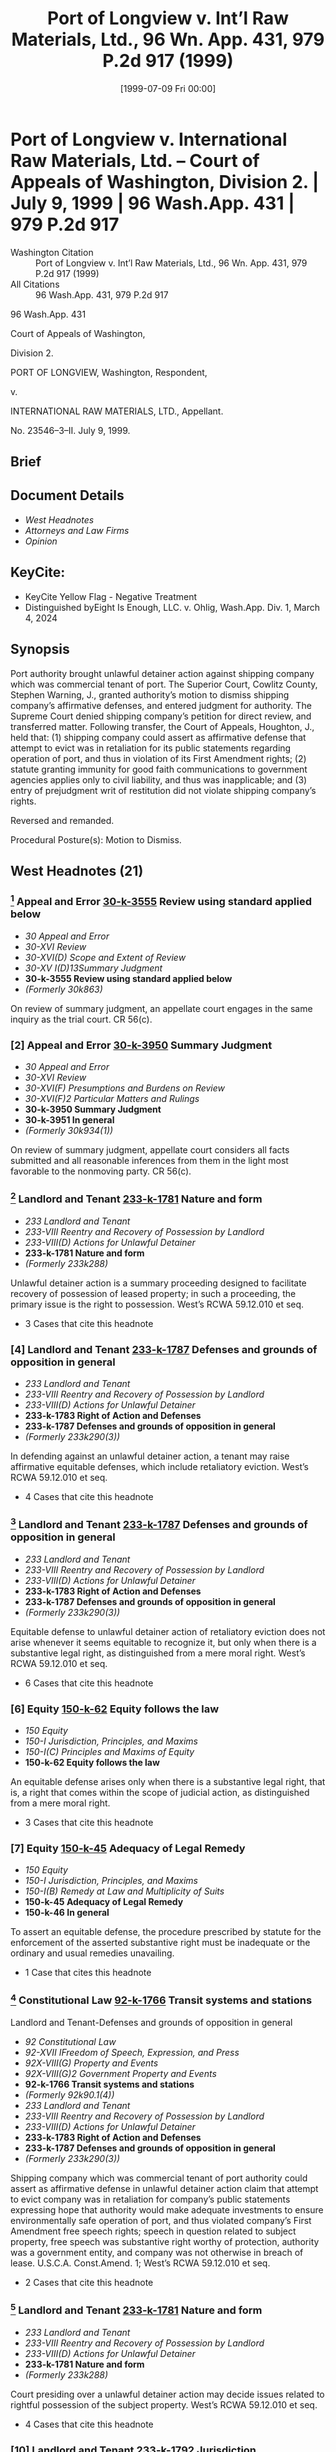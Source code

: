 #+title:      Port of Longview v. Int’l Raw Materials, Ltd., 96 Wn. App. 431, 979 P.2d 917 (1999)
#+date:       [1999-07-09 Fri 00:00]
#+filetags:   :case:commercial:defense:equitable:law:ud:
#+identifier: 19990709T000000
#+signature:  coa=div2

* Port of Longview v. International Raw Materials, Ltd. -- Court of Appeals of Washington, Division 2. | July 9, 1999 | 96 Wash.App. 431 | 979 P.2d 917

- Washington Citation :: Port of Longview v. Int’l Raw Materials, Ltd., 96 Wn. App. 431, 979 P.2d 917 (1999)
- All Citations :: 96 Wash.App. 431, 979 P.2d 917


                           96 Wash.App. 431

                   Court of Appeals of Washington,

                             Division 2.

              PORT OF LONGVIEW, Washington, Respondent,

                                  v.

            INTERNATIONAL RAW MATERIALS, LTD., Appellant.

                           No. 23546–3–II.
                            July 9, 1999.
** Brief

** Document Details

- [[*West Headnotes (21)][West Headnotes]]
- [[*Attorneys and Law Firms][Attorneys and Law Firms]]
- [[*Opinion][Opinion]]

** KeyCite:

- KeyCite Yellow Flag - Negative Treatment
- Distinguished byEight Is Enough, LLC. v. Ohlig, Wash.App. Div. 1, March 4, 2024

** Synopsis

Port authority brought unlawful detainer action against shipping company which was commercial tenant of port. The Superior Court, Cowlitz County, Stephen Warning, J., granted authority’s motion to dismiss shipping company’s affirmative defenses, and entered judgment for authority. The Supreme Court denied shipping company’s petition for direct review, and transferred matter. Following transfer, the Court of Appeals, Houghton, J., held that: (1) shipping company could assert as affirmative defense that attempt to evict was in retaliation for its public statements regarding operation of port, and thus in violation of its First Amendment rights; (2) statute granting immunity for good faith communications to government agencies applies only to civil liability, and thus was inapplicable; and (3) entry of prejudgment writ of restitution did not violate shipping company’s rights.

Reversed and remanded.

Procedural Posture(s): Motion to Dismiss.

** West Headnotes (21)

*** [1] Appeal and Error  [[1: 30-k-3555][30-k-3555]]  Review using standard applied below

- /30 Appeal and Error/
- /30-XVI Review/
- /30-XVI(D) Scope and Extent of Review/
- /30-XV I(D)13Summary Judgment/
- *30-k-3555 Review using standard applied below*
- /(Formerly 30k863)/

On review of summary judgment, an appellate court engages in the same inquiry as the trial court. CR 56(c).

*** [2] Appeal and Error  [[2: 30-k-3950][30-k-3950]]  Summary Judgment

- /30 Appeal and Error/
- /30-XVI Review/
- /30-XVI(F) Presumptions and Burdens on Review/
- /30-XVI(F)2 Particular Matters and Rulings/
- *30-k-3950 Summary Judgment*
- *30-k-3951 In general*
- /(Formerly 30k934(1))/

On review of summary judgment, appellate court considers all facts submitted and all reasonable inferences from them in the light most favorable to the nonmoving party. CR 56(c).

*** [3] Landlord and Tenant  [[3: 233-k-1781][233-k-1781]]  Nature and form

- /233 Landlord and Tenant/
- /233-VIII Reentry and Recovery of Possession by Landlord/
- /233-VIII(D) Actions for Unlawful Detainer/
- *233-k-1781 Nature and form*
- /(Formerly 233k288)/

Unlawful detainer action is a summary proceeding designed to facilitate recovery of possession of leased property; in such a proceeding, the primary issue is the right to possession. West’s RCWA 59.12.010 et seq.

- 3 Cases that cite this headnote

*** [4] Landlord and Tenant  [[4: 233-k-1787][233-k-1787]]  Defenses and grounds of opposition in general

- /233 Landlord and Tenant/
- /233-VIII Reentry and Recovery of Possession by Landlord/
- /233-VIII(D) Actions for Unlawful Detainer/
- *233-k-1783 Right of Action and Defenses*
- *233-k-1787 Defenses and grounds of opposition in general*
- /(Formerly 233k290(3))/

In defending against an unlawful detainer action, a tenant may raise affirmative equitable defenses, which include retaliatory eviction. West’s RCWA 59.12.010 et seq.

- 4 Cases that cite this headnote

*** [5] Landlord and Tenant  [[5: 233-k-1787][233-k-1787]]  Defenses and grounds of opposition in general

- /233 Landlord and Tenant/
- /233-VIII Reentry and Recovery of Possession by Landlord/
- /233-VIII(D) Actions for Unlawful Detainer/
- *233-k-1783 Right of Action and Defenses*
- *233-k-1787 Defenses and grounds of opposition in general*
- /(Formerly 233k290(3))/

Equitable defense to unlawful detainer action of retaliatory eviction does not arise whenever it seems equitable to recognize it, but only when there is a substantive legal right, as distinguished from a mere moral right. West’s RCWA 59.12.010 et seq.

- 6 Cases that cite this headnote

*** [6] Equity  [[6: 150-k-62][150-k-62]]  Equity follows the law

- /150 Equity/
- /150-I Jurisdiction, Principles, and Maxims/
- /150-I(C) Principles and Maxims of Equity/
- *150-k-62 Equity follows the law*

An equitable defense arises only when there is a substantive legal right, that is, a right that comes within the scope of judicial action, as distinguished from a mere moral right.

- 3 Cases that cite this headnote

*** [7] Equity  [[7: 150-k-45][150-k-45]]  Adequacy of Legal Remedy

- /150 Equity/
- /150-I Jurisdiction, Principles, and Maxims/
- /150-I(B) Remedy at Law and Multiplicity of Suits/
- *150-k-45 Adequacy of Legal Remedy*
- *150-k-46 In general*

To assert an equitable defense, the procedure prescribed by statute for the enforcement of the asserted substantive right must be inadequate or the ordinary and usual remedies unavailing.

- 1 Case that cites this headnote

*** [8] Constitutional Law  [[8: 92-k-1766][92-k-1766]]  Transit systems and stations
Landlord and Tenant-Defenses and grounds of opposition in general

- /92 Constitutional Law/
- /92-XVII IFreedom of Speech, Expression, and Press/
- /92X-VIII(G) Property and Events/
- /92X-VIII(G)2 Government Property and Events/
- *92-k-1766 Transit systems and stations*
- /(Formerly 92k90.1(4))/
- /233 Landlord and Tenant/
- /233-VIII Reentry and Recovery of Possession by Landlord/
- /233-VIII(D) Actions for Unlawful Detainer/
- *233-k-1783 Right of Action and Defenses*
- *233-k-1787 Defenses and grounds of opposition in general*
- /(Formerly 233k290(3))/

Shipping company which was commercial tenant of port authority could assert as affirmative defense in unlawful detainer action claim that attempt to evict company was in retaliation for company’s public statements expressing hope that authority would make adequate investments to ensure environmentally safe operation of port, and thus violated company’s First Amendment free speech rights; speech in question related to subject property, free speech was substantive right worthy of protection, authority was a government entity, and company was not otherwise in breach of lease. U.S.C.A. Const.Amend. 1; West’s RCWA 59.12.010 et seq.

- 2 Cases that cite this headnote

*** [9] Landlord and Tenant  [[9: 233-k-1781][233-k-1781]]  Nature and form

- /233 Landlord and Tenant/
- /233-VIII Reentry and Recovery of Possession by Landlord/
- /233-VIII(D) Actions for Unlawful Detainer/
- *233-k-1781 Nature and form*
- /(Formerly 233k288)/

Court presiding over a unlawful detainer action may decide issues related to rightful possession of the subject property. West’s RCWA 59.12.010 et seq.

- 4 Cases that cite this headnote

*** [10] Landlord and Tenant  [[10: 233-k-1792][233-k-1792]]  Jurisdiction

- /233 Landlord and Tenant/
- /233-VIII Reentry and Recovery of Possession by Landlord/
- /233-VIII(D) Actions for Unlawful Detainer/
- *233-k-1790 Actions*
- *233-k-1792 Jurisdiction*
- /(Formerly 233k288)/

Although court presiding over an unlawful detainer action does not sit as a court of general jurisdiction to decide issues unrelated to possession of the subject property, it may resolve any issues necessarily related to the parties’ dispute over such possession. West’s RCWA 59.12.010 et seq.

- 4 Cases that cite this headnote

*** [11] Constitutional Law Freedom of Speech, Expression, and Press
Constitutional Law-Criticism of government or officials

- /92 Constitutional Law/
- /92-XVII IFreedom of Speech, Expression, and Press/
- /92X-VIII(A) In General/
- /92X-VIII(A)1 In General/
- *92-k-1490 In general*
- /(Formerly 92k90(1))/
- /92 Constitutional Law/
- /92-XVII IFreedom of Speech, Expression, and Press/
- /92X-VIII(A) In General/
- /92X-VIII(A)3 Particular Issues and Applications in General/
- *92-k-1550 Criticism of government or officials*
- /(Formerly 92k90(1))/

First Amendment prevents the government from prohibiting constitutionally protected speech, and prohibits it from silencing speech it disapproves, especially criticism of the government itself. U.S.C.A. Const.Amend. 1.

*** [12] Constitutional Law  [[12: 92-k-1495][92-k-1495]]  Entities protected

- /92 Constitutional Law/
- /92-XVII IFreedom of Speech, Expression, and Press/
- /92X-VIII(A) In General/
- /92X-VIII(A)1 In General/
- *92-k-1495 Entities protected*
- /(Formerly 92k90(1))/

Corporation is entitled to the same free speech protections under First Amendment as any individual. U.S.C.A. Const.Amend. 1.

*** [13] Constitutional Law  [[13: 92-k-1494][92-k-1494]]  Applicability to governmental or private action;  state action

- /92 Constitutional Law/
- /92-XVII IFreedom of Speech, Expression, and Press/
- /92X-VIII(A) In General/
- /92X-VIII(A)1 In General/
- *92-k-1494 Applicability to governmental or private action;  state action*
- /(Formerly 92k90(1))/

Port authority which was a municipal corporation established pursuant to statute was a public entity and government actor, for purposes of First Amendment’s free speech guarantee. U.S.C.A. Const.Amend. 1.

*** [14] Constitutional Law Freedom of Speech, Expression, and Press

- /92 Constitutional Law/
- /92-XVII IFreedom of Speech, Expression, and Press/
- /92X-VIII(A) In General/
- /92X-VIII(A)1 In General/
- *92-k-1490 In general*
- /(Formerly 92k90(1))/

It is important that the First Amendment’s free speech guarantee assure individuals the freedom to speak out on matters relating to the functioning of government. U.S.C.A. Const.Amend. 1.

*** [15] Constitutional Law Government Property and Events
Landlord and Tenant-Defenses and grounds of opposition in general

- /92 Constitutional Law/
- /92-XVII IFreedom of Speech, Expression, and Press/
- /92X-VIII(G) Property and Events/
- /92X-VIII(G)2 Government Property and Events/
- *92-k-1730 In general*
- /(Formerly 92k90.1(4))/
- /233 Landlord and Tenant/
- /233-VIII Reentry and Recovery of Possession by Landlord/
- /233-VIII(D) Actions for Unlawful Detainer/
- *233-k-1783 Right of Action and Defenses*
- *233-k-1787 Defenses and grounds of opposition in general*
- /(Formerly 233k290(3))/

Commercial tenant of a government landlord may, in some circumstances, assert its First Amendment right to free speech as an equitable affirmative defense in an unlawful detainer action. U.S.C.A. Const.Amend. 1; West’s RCWA 59.12.010 et seq.

- 2 Cases that cite this headnote

*** [16] Water Law  [[16: 405-k-2565][405-k-2565]]  Employees and employment issues

- /405 Water Law/
- /405-XV Navigable Waters/
- /405-XV(B) Rights of Public/
- /405-XV(B)3 Harbors, Ports, and Terminals/
- *405-k-2559 Port Authorities, Districts, Commissions, and Boards*
- *405-k-2565 Employees and employment issues*
- /(Formerly 233k291(11))/

To establish a prima facie case of retaliatory discharge in governmental landlord’s unlawful detainer action, based upon the exercise of protected First Amendment rights, commercial tenant must demonstrate that (1) the disputed speech addressed a matter of public concern, and (2) the speech was a substantial or motivating factor in the landlord’s adverse decision to seek eviction; if tenant satisfies this burden, the burden shifts to landlord to prove it would have sought eviction regardless of the protected conduct, i.e., that it had another legal basis for pursuing the unlawful detainer action. U.S.C.A. Const.Amend. 1; West’s RCWA 59.12.010 et seq.

- 2 Cases that cite this headnote

*** [17] Libel and Slander  [[17: 237-k-40][237-k-40]]  Qualified Privilege

- /237 Libel and Slander/
- /237-II Privileged Communications, and Malice Therein/
- *237-k-40 Qualified Privilege*
- *237-k-41 In general*

Statute establishing immunity for persons who make good faith communications to government agencies affords immunity only from civil liability, or in other words, from the threat of a civil action for damages. West’s RCWA 4.24.510.

*** [18] Water Law  [[18: 405-k-2564][405-k-2564]]  Tort claims;  immunity

- /405 Water Law/
- /405-XV Navigable Waters/
- /405-XV(B) Rights of Public/
- /405-XV(B)3 Harbors, Ports, and Terminals/
- *405-k-2559 Port Authorities, Districts, Commissions, and Boards*
- *405-k-2564 Tort claims;  immunity*
- /(Formerly 233k291(4.5))/

Statute granting immunity to persons who make good faith communications to government agencies was inapplicable to unlawful detainer action brought by port authority against shipping company which was its commercial tenant, in which company alleged that eviction was in retaliation for public statements it had made regarding operation of port; statute affords immunity only from civil liability, and authority did not seek damages, but only adjudication of its rights to possession and termination of tenancy. West’s RCWA 4.24.510, 59.12.010 et seq.

- 2 Cases that cite this headnote

*** [19] Water Law  [[19: 405-k-2572][405-k-2572]]  Leases and licenses to use harbor premises or facilities

- /405 Water Law/
- /405-XV Navigable Waters/
- /405-XV(B) Rights of Public/
- /405-XV(B)3 Harbors, Ports, and Terminals/
- *405-k-2572 Leases and licenses to use harbor premises or facilities*
- /(Formerly 233k291(17))/

Writ of restitution served in connection with unlawful detainer action does not have any immediate effect on the tenant’s property interests. West’s RCWA 59.12.100.

- 2 Cases that cite this headnote

*** [20] Water Law  [[20: 405-k-2572][405-k-2572]]  Leases and licenses to use harbor premises or facilities

- /405 Water Law/
- /405-XV Navigable Waters/
- /405-XV(B) Rights of Public/
- /405-XV(B)3 Harbors, Ports, and Terminals/
- *405-k-2572 Leases and licenses to use harbor premises or facilities*
- /(Formerly 233k291(17))/

Although writ of restitution in connection with unlawful detainer action may be issued ex parte, tenant is provided with notice of the action and given an opportunity to respond before the writ will be executed. West’s RCWA 59.12.100.

*** [21] Water Law  [[21: 405-k-2572][405-k-2572]]  Leases and licenses to use harbor premises or facilities

- /405 Water Law/
- /405-XV Navigable Waters/
- /405-XV(B) Rights of Public/
- /405-XV(B)3 Harbors, Ports, and Terminals/
- *405-k-2572 Leases and licenses to use harbor premises or facilities*
- /(Formerly 233k291(17))/

Entry of prejudgment writ of restitution in unlawful detainer action was permissible, even though writ was entered without providing tenant with notice and opportunity to be heard, where tenant received notice before writ of restitution was to be enforced, and had an opportunity to be heard on the merits before any judgment was entered. West’s RCWA 59.12.100.

- 2 Cases that cite this headnote

** Attorneys and Law Firms

- <<**919>> <<*433>> Ben Shafton, Morse & Bratt, Vancouver, for Appellant.
- Donald Lee Donaldson, Darrel S. Ammons, Walstead Mertsching Husemoen Etal, Longview, for Respondent.

** Opinion

HOUGHTON, J.

International Raw Materials, Ltd. (IRM) appeals a trial court order evicting it from <<**920>> commercial property at the Port of Longview (Port). IRM argues that the trial court erred in striking its affirmative defenses and in <<*434>> granting a prejudgment writ. We reverse and remand for further proceedings.

*** FACTS

The facts are undisputed. Since 1981, IRM has been both a tenant and a customer of the Port. It operates a bulk loading facility where it loads commodities onto ships bound overseas. Its current lease with the Port expires in 2012. In December 1994, IRM and the Port entered into a second agreement under which IRM rented a small office on the second floor of one of the dock buildings for $150 plus tax per month. Either party, upon 30–days notice, could cancel the agreement.

One of the Port’s other customers imports coal tar pitch. In August 1997, IRM obtained the Material Safety Data Sheet on this substance. The document identifies a number of health hazards associated with coal tar pitch. It states that the material contains known carcinogens and the vapors cause moderate to severe irritation of the eyes, nose, throat, and respiratory tract. In liquid form it can cause burning and itching; when burned it can emit hazardous fumes; and long-term exposure has been associated with skin, kidney and lung cancer.

In August 1997, the LONGVIEW DAILY NEWS published an article about the Port’s expansion of its importation of coal tar pitch and the economic benefits of doing so. IRM’s President, W.P. O’Neill, responded by writing a letter to the newspaper editor in which he expressed his view that “adequate investments ... be made in the proper facilities to ensure the environmentally safe discharge of this product.” Kenneth O’Hollaren, Executive Director of the Port, responded to O’Neill’s letter, expressing confidence in the Port’s procedures for handling coal tar pitch. The LONGVIEW DAILY NEWS published both letters.

On September 12, 1997, O’Neill and others attended a meeting with Port officials to discuss a variety of subjects. At that meeting, O’Neill expressed concern about the safety <<*435>> of his employees who worked in close proximity to the coal tar pitch. Three days later, O’Hollaren sent IRM a letter notifying it that the Port elected to terminate IRM’s office rental agreement effective October 16, 1997. In the letter, O’Hollaren said it might be helpful to explain the Port’s reasons for the cancellation although the agreement did not require the Port to give a reason. He explained that “given Mr. O’Neill’s comments, it would be foolish to continue the present office arrangement and hence this notice to vacate.”

*** IRM did not vacate the office, and in October 1997, the Port filed an unlawful detainer action. After a hearing, the court entered an order denying the request for a writ of restitution and dismissing the complaint.

On November 26, 1997, the Port notified IRM, in writing, that its tenancy was terminated effective December 31, 1997. This notice also informed IRM that the Port had alternate rental space available for it at another location in the Port facility. IRM refused to vacate the office, and on January 7, 1998, IRM tendered its rent for January.[fn:1]

[fn:1] Nothing in the record indicates whether this rent was accepted.

On January 7, 1998, the Port filed another unlawful detainer action, together with a motion for writ of restitution. The same day, the trial court signed a writ of restitution, conditioned upon the Port’s posting a $1,000 bond. On January 9, the court entered a writ of restitution commanding the sheriff to deliver possession of the property to the Port on January 15.

On January 12, IRM moved to quash the writ and to raise the amount of the Port’s bond. The court increased the Port’s bond to $25,000 and allowed IRM to post a counter-bond of $40,000 to prevent execution of the writ. Both parties posted the required bonds and IRM remained in possession of the premises.

On January 14, IRM filed an answer, including affirmative defenses of immunity, under RCW 4.24.510, retaliatory eviction, and retaliatory eviction based upon the exercise of <<*436>> free speech rights. The Port moved to <<**921>> dismiss the affirmative defenses and for judgment on the pleadings under CR 12. Under CR 12(c), the trial court treated the matter as a motion for summary judgment. And, upon review of the parties’ arguments, the trial court dismissed IRM’s affirmative defenses, granted the Port’s motion for judgment on the pleadings, awarded it $189.10 in costs, and ordered the office space restored to the Port.

The Supreme Court denied IRM’s petition for direct review and transferred the matter to this court.

*** ANALYSIS

**** Standard of Review

[1] <<1: 30-k-3555>> [2] <<2: 30-k-3950>> The trial court dismissed IRM’s affirmative defenses under CR 12(c), treating the matter as a motion for summary judgment under CR 56(c). On review of summary judgment, an appellate court engages in the same inquiry as the trial court. Hill v. J.C. Penney, Inc., 70 Wash.App. 225, 238, 852 P.2d 1111, review denied, 122 Wash.2d 1023, 866 P.2d 39 (1993). Summary judgment is appropriate if there is no genuine issue of material fact and the moving party is entitled to judgment as a matter of law. Clements v. Travelers Indem. Co., 121 Wash.2d 243, 249, 850 P.2d 1298 (1993). The appellate court considers all facts submitted and all reasonable inferences from them in the light most favorable to the nonmoving party. Clements, 121 Wash.2d at 249, 850 P.2d 1298. The motion should be granted only if, from all the evidence, reasonable persons could reach but one conclusion. Clements, 121 Wash.2d at 249, 850 P.2d 1298.

*** AFFIRMATIVE DEFENSES

**** Unlawful Detainer and Retaliatory Eviction

[3] <<3: 233-k-1781>> [4] <<4: 233-k-1787>> An unlawful detainer action under RCW 59.12 is a summary proceeding designed to facilitate recovery of possession of leased property and, in such a proceeding, the primary issue is the right to possession. Motoda v. Donohoe, 1 Wash.App. 174, 175, 459 P.2d 654 (1969), review denied, 77 Wash.2d 962 (1970); <<*437>> Heaverlo v. Keico Indus., Inc., 80 Wash.App. 724, 733, 911 P.2d 406 (1996) (purpose of unlawful detainer proceeding is to provide “speedy and summary resolution of possession”). In defending against an unlawful detainer action, a tenant may raise affirmative equitable defenses, which include retaliatory eviction. Stephanus v. Anderson, 26 Wash.App. 326, 331, 613 P.2d 533, review denied, 94 Wash.2d 1014 (1980); Motoda, 1 Wash.App. at 175, 459 P.2d 654.

[5] <<5: 233-k-1787>> [6] <<6: 150-k-62>> [7] <<7: 150-k-45>> The equitable defense of retaliatory eviction, however, does not arise “whenever it seems ‘equitable’ to recognize it.” Stephanus, 26 Wash.App. at 331, 613 P.2d 533; but cf., Weil v. Kaplan, 175 Misc.2d 482, 670 N.Y.S.2d 666 (N.Y.Sup.App.Term (1997)) (because of equitable nature of defense of retaliatory eviction, no per se rule can be laid down to govern limitations of its applicability). An equitable defense arises only when there is “a substantive legal right, that is, a right that comes within the scope of judicial action, as distinguished from a mere moral right.” Motoda, 1 Wash.App. at 175, 459 P.2d 654; see Stephanus, 26 Wash.App. at 331, 613 P.2d 533 (equitable defense must be premised upon an established substantive legal right). Moreover, to assert an equitable defense, the procedure prescribed by statute for the enforcement of the asserted substantive right must be inadequate or the ordinary and usual remedies unavailing. Motoda, 1 Wash.App. at 175, 459 P.2d 654; see Stephanus, 26 Wash.App. at 334, 613 P.2d 533 (equity cannot provide a remedy where legislation expressly denies it).[fn:2]

[fn:2] In determining whether an equitable affirmative defense exists in a particular situation, a number of courts have adopted the following balancing test: whether the public policies furthered by protecting defendants from eviction outweigh the interests in preserving the summary nature of unlawful detainer proceedings. Barela v. Superior Court, 30 Cal.3d 244, 178 Cal.Rptr. 618, 636 P.2d 582, 586 (1981); S.P. Growers Ass’n v. Rodriguez, 17 Cal.3d 719, 131 Cal.Rptr. 761, 762, 552 P.2d 721, 723 (1976).

*** IRM first contends the trial court erred in dismissing as an affirmative defense its claim of retaliatory eviction. According to IRM, the Port’s actions in seeking to evict IRM <<**922>> were retaliatory and in violation of its constitutional right to free speech. IRM argues that it should have been entitled <<*438>> to assert its right of free speech as an affirmative defense, as a matter of law.

[8] <<8: 92-k-1766>> The Port counters that the trial court lacked jurisdiction to consider IRM’s affirmative defense of free speech because that issue is unrelated to the rightful possession of the subject property under the parties’ commercial lease. The Port contends that such an affirmative defense cannot be asserted, as a matter of law, in an unlawful detainer action in the commercial lease context.

We agree with IRM and hold that it is entitled to assert its free speech rights under the First Amendment of the United States Constitution as an equitable affirmative defense in the unlawful detainer action because: (1) the speech relates to possession of the subject property; (2) free speech is a substantive legal right worthy of protection in this context; (3) the landlord is a government entity; and (4) IRM is not otherwise in breach of the lease agreement.

The Port claims that the issue of IRM’s free speech rights are not related to possession of the leased property. We disagree.

[9] <<9: 233-k-1781>> [10] <<10: 233-k-1792>> A court presiding over a unlawful detainer action may decide issues related to rightful possession of the subject property. See Young v. Riley, 59 Wash.2d 50, 52, 365 P.2d 769 (1961). Although the court does not sit as a court of general jurisdiction to decide issues unrelated to possession of the subject property, Young, 59 Wash.2d at 52, 365 P.2d 769, it may resolve any issues necessarily related to the parties’ dispute over such possession. See First Union Management, Inc. v. Slack, 36 Wash.App. 849, 854, 679 P.2d 936 (1984).

Here, the Port’s commercial property leased by IRM is an integral and necessary part of its business operations. IRM’s concerns, therefore, about the Port’s management of coal tar pitch, which contains toxins and carcinogens that could potentially harm the environment at the Port, bear upon and affects its operations. Thus, any adverse effect upon the environment stemming from the coal tar pitch and its handling could potentially affect IRM’s business operations at the port.

<<*439>> Moreover, it is reasonable for IRM to have concerns for the occupational safety of its employees and of others working at the Port. Because concerns about the proper management of the coal tar pitch intake are germane to IRM’s operations, IRM’s ability to voice concerns about the Port’s conduct in handling the coal tar pitch relates to possession of the subject property. See Murphy v. Smallridge, 196 W.Va. 35, 468 S.E.2d 167, 172 (1996) (tenant’s report to state environmental agency of landlord’s illegal dumping on leased premises constituted a right incidental to tenancy and therefore supported a retaliatory eviction defense); Pohlman v. Metropolitan Trailer Park, Inc., 126 N.J.Super. 114, 312 A.2d 888, 891 (Ch.Div. 1973) (tenant’s conduct in petitioning local government for zoning ordinance amendments germane to tenant-landlord relationship).

[11] The First Amendment of the United States Constitution prevents the government from prohibiting constitutionally protected speech. State v. Riles, 135 Wash.2d 326, 346, 957 P.2d 655 (1998). This protection prohibits the state from silencing speech it disapproves, especially criticism of the government itself. State ex rel. Public Disclosure Comm’n v. 119 Vote No! Comm., 135 Wash.2d 618, 626, 957 P.2d 691 (1998).

Based upon this principle, courts have protected the free speech rights of public employees against retaliatory discharge or other adverse actions by a governmental employer for exercise of First Amendment rights. See Board of County Comm’rs v. Umbehr, 518 U.S. 668, 675, 116 S.Ct. 2342, 135 L.Ed.2d 843 (1996) (First Amendment’s guarantee of free speech protects government employees and independent contractors from termination because of their speech on matters of public concern); Perry v. Sindermann, 408 U.S. 593, 597, 92 S.Ct. 2694, 33 L.Ed.2d 570 (1972) (government workers constitutionally protected from dismissal for publicly or privately criticizing their employer’s practices); see also White v. State, 131 Wash.2d 1, 10–12, 929 P.2d 396 (1997); see e.g., <<**923>> Edwards v. Department of Transp., 66 Wash.App. 552, 558, 832 P.2d 1332 (1992) <<*440>> (department violated engineer’s free speech rights by reducing engineer’s salary for sending letter to city expressing concerns about agency inefficiency); cf. Binkley v. City of Tacoma, 114 Wash.2d 373, 387, 787 P.2d 1366 (1990) (municipality’s decision to reassign employee based upon interests in maintaining efficient operation without disruptions in workplace outweighed employee’s free speech rights).

In White, 131 Wash.2d at 10–12, 929 P.2d 396, the Supreme Court addressed the issue of free speech rights and articulated a standard for deciding whether an employee’s assertion of First Amendment rights may be asserted against a government employer. The White court held that the “first inquiry [as to] ... whether the speech involved is protected by the First Amendment,” is a question of the law. White, 131 Wash.2d at 11, 929 P.2d 396. This inquiry requires two steps: first, the court decides whether the speech may be fairly characterized as constituting speech on a matter of public concern, and, if so then the court decides whether the employee’s interest is greater than the government’s interest in promoting efficiency in the public service it performs. White, 131 Wash.2d at 11, 929 P.2d 396.

Whether an employee’s speech addresses a matter of public concern, the White court explained, is determined by the content, form, and context of the statement, as indicated by the entire record; and of these factors, content is the most important. White, 131 Wash.2d at 11, 929 P.2d 396. See also Edwards, 66 Wash.App. at 560, 832 P.2d 1332 (court looks to intent behind employee’s speech to determine whether employee meant to raise an issue of public concern). Thus, the party who bears the burden of balancing the free speech rights versus the governmental interest is “the party who seeks to justify his or her actions in light of First Amendment rights and restrictions.” White, 131 Wash.2d at 13, 929 P.2d 396.[fn:3]

[fn:3] The White court recognized that, among courts, there is “some confusion” with respect to which party bears the burden of balancing the interests. White, 131 Wash.2d at 13–14, 929 P.2d 396. Some courts place the burden upon the party asserting the retaliatory conduct, see e.g., Johnson v. Multnomah County, Or., 48 F.3d 420, 422 (9th Cir.), cert. denied, 515 U.S. 1161, 115 S.Ct. 2616, 132 L.Ed.2d 858 (1995); Moore v. City of Wynnewood, 57 F.3d 924, 931 (10th Cir.1995), although others require the employer to demonstrate that its interests in efficiency in the workplace justified the adverse action against the party asserting its constitutional rights. See e.g., Rankin v. McPherson, 483 U.S. 378, 388, 107 S.Ct. 2891, 97 L.Ed.2d 315 (1987); Connick v. Myers, 461 U.S. 138, 149, 103 S.Ct. 1684, 75 L.Ed.2d 708 (1983). But in the White court’s view, despite this ambivalence in the law, the “framework for deciding First Amendment cases in the public employment setting is clear” and the “respective burdens of the parties fall naturally” upon the party asserting the improper retaliatory conduct. White, 131 Wash.2d at 14, 929 P.2d 396.

Recently, in Umbehr, 518 U.S. 668, 116 S.Ct. 2342, 135 L.Ed.2d 843, the U.S. Supreme <<*441>> Court extended recognition of First Amendment protection for public employees against adverse conduct by their employer to private independent government contractors. In Umbehr, the plaintiff had contracted with the county government to provide trash hauling services. During the contract term, the plaintiff voiced criticism of the county board and its policies. The plaintiff wrote letters and editorials in local newspapers and attended public meetings to express similar criticism. The county terminated his contract and the plaintiff filed a lawsuit against the board alleging violation of his free speech rights.

The district court concluded that independent contractors did not have “the same First Amendment protections granted to government employees,” and dismissed the action. Umbehr v. McClure, 840 F.Supp. 837, 838 (D.Kan.1993). But the 10th Circuit Court of Appeals reversed, holding that “an independent contractor is protected under the First Amendment from retaliatory governmental action, just as an employee would be.” Umbehr v. McClure, 44 F.3d 876, 883 (10th Cir.), cert. denied, 515 U.S. 1161, 115 S.Ct. 2616, 132 L.Ed.2d 859 (1995).

The United States Supreme Court agreed with the 10th Circuit, holding that independent contracts were entitled, as a matter of law, to the same free speech protection as government employees. Because of the “similarities between government employees <<**924>> and government contractors,” the Court observed that in each situation a retaliatory “threat of loss” of a “valuable financial benefit” could potentially “chill speech on matters of public concern by those who, because of their dealings of the government, ‘are often in the best position to know what ails the agencies <<*442>> for which they work.’ ” Umbehr, 518 U.S. at 674, 116 S.Ct. 2342 (quoting Waters v. Churchill, 511 U.S. 661, 674, 114 S.Ct. 1878, 128 L.Ed.2d 686 (1994)).

In so holding, the Court balanced “the interests of the [independent contractor] ... in commenting upon matters of public concern and the interest of the State ... in promoting the efficiency of the public services it performs....” Umbehr, 518 U.S. at 675, 116 S.Ct. 2342 (quoting Pickering v. Board of Educ. of Township High Sch. Dist. 205, 391 U.S. 563, 568, 88 S.Ct. 1731, 20 L.Ed.2d 811 (1968)). The Court set forth a two-part test for determining whether a right to free speech existed with regard to a government contract. The contractor must show (1) that the disputed speech addressed a matter of public concern, and (2) that the speech was a substantial or motivating factor in the government’s termination of the contract. Umbehr, 518 U.S. at 685, 116 S.Ct. 2342. Nevertheless, the government could prevail if it could demonstrate, by a preponderance of the evidence, that it would have terminated the contract regardless of the disputed speech, or, that legitimate countervailing governmental interests outweighed the free speech interests at stake. Umbehr, 518 U.S. at 685, 116 S.Ct. 2342.

[12] <<12: 92-k-1495>> [13] <<13: 92-k-1494>> Here, IRM urges us to recognize its free speech rights as an equitable affirmative defense against the Port’s unlawful detainer action. IRM asks us to extend protection of its free speech rights from public employees and public contractors to private tenants of government landlords. IRM, as a corporation, is entitled to the same free speech protections as any individual. See First Nat’l Bank of Boston v. Bellotti, 435 U.S. 765, 98 S.Ct. 1407, 55 L.Ed.2d 707 (1978). We agree that extension is appropriate because, to hold otherwise, could chill IRM’s free speech rights.[fn:4]

[fn:4] As a municipal corporation established pursuant to statute, the Port is a public entity and government actor. See RCW 53.04 et seq.

[14] It is important that the guarantee of free speech under the First Amendment assure individuals the freedom to speak out on matters relating to the functioning of government.  <<*443>> Richmond Newspapers, Inc. v. Virginia, 448 U.S. 555, 575, 100 S.Ct. 2814, 65 L.Ed.2d 973 (1980); see Landmark Communications v. Virginia, 435 U.S. 829, 838, 98 S.Ct. 1535, 56 L.Ed.2d 1 (1978) (a major purpose of First Amendment is protecting free discussion of governmental affairs). For a free debate of ideas often results in the wisest governmental policies. See Dennis v. United States, 341 U.S. 494, 503, 71 S.Ct. 857, 95 L.Ed. 1137 (1951). As such, the Port should not restrict individuals, including its commercial tenants, from disclosing constitutionally protected information they lawfully acquire or from expressing an opinion critical of the government absent state interests of the highest order. See United States v. Aguilar, 515 U.S. 593, 605, 115 S.Ct. 2357, 132 L.Ed.2d 520 (1995).

We realize that some courts have declined to recognize retaliatory eviction as an affirmative defense in cases involving a commercial lease. See e.g., Espenschied v. Mallick, 633 A.2d 388 (D.C.1993). But in such cases, the lessor was a private entity, unlike here where the lessor is a government entity. Other courts, however, have recognized retaliatory eviction in the context of a commercial lease. See e.g., Custom Parking, Inc. v. Superior Court, 138 Cal.App.3d 90, 187 Cal.Rptr. 674 (1982) (where commercial tenant threatened with eviction after employees and officers refused to perjure themselves in the landlord’s favor, court recognized retaliatory eviction defense, concluded that “to preclude the defense would be to create a class of litigants, commercial landlords, with a legally sanctioned means of punishing tenants who testify honestly but adversely to the landlord and third parties”); Windward Partners v. Delos Santos, 59 Haw. 104, 577 P.2d 326 (1978) (recognizing commercial tenant’s right to assert retaliatory eviction defense where <<**925>> landlord terminated tenancy because tenant publicly testified against landlord’s pecuniary interests at agency hearing, concluding that retaliatory defense was “equally applicable to non-residential tenants”; court perceived “no justifiable legal premise[ ] to distinguish between the two classes of tenants”).

[15] <<*444>> Thus, in summary, it is logical to extend recognition of First Amendment protection to a commercial tenant to a government landlord where (1) the speech relates to possession of the subject property; (2) free speech is a substantive legal right worthy of protection in this context; and (3) the tenant is not otherwise in breach of the lease agreement. Because we hold that a commercial tenant of a government landlord may, in some circumstances, assert its right to free speech as an equitable affirmative defense in the unlawful detainer action, we remand for further proceedings taking into consideration the following criteria.

[16] <<16: 405-k-2565>> To establish a prima facie case of retaliatory discharge in the unlawful detainer action based upon the exercise of First Amendment rights, IRM must demonstrate that (1) the disputed speech addressed a matter of public concern, and (2) the speech was a substantial or motivating factor in the Port’s adverse decision to seek eviction. See White, 131 Wash.2d at 10, 929 P.2d 396. If IRM satisfies this burden, the burden shifts to the Port, as a government landlord, to prove it would have sought eviction regardless of the employee’s protected conduct, i.e., that it had another legal basis for pursuing the unlawful detainer action. See White, 131 Wash.2d at 11, 929 P.2d 396.

Because the standard set forth above assures the government the opportunity to demonstrate another legal basis for seeking eviction, our conclusion that IRM is entitled to assert its free speech rights as an equitable affirmative defense to the Port’s unlawful detainer action does not render the government powerless. IRM’s assertion of First Amendment rights in the unlawful detainer action, as in the employment or independent contractor context in White and Umbehr respectively, is necessarily contingent upon its compliance with its other contractual and legal obligations under the lease. If the Port demonstrates another legal basis for seeking eviction, IRM’s affirmative defense will not stand. See e.g., RCW 59.12.030 (tenant is guilty of unlawful detainer for failing to pay rent, failing to perform any other condition or covenant of the lease, committing waste upon the demised property, setting up any unlawful business, or maintaining any nuisance thereupon).

<<*445>> Finally, because we conclude that IRM’s free speech rights under federal law provide it with an affirmative defense against the Port’s unlawful detainer action, we do not reach IRM’s argument under state law.

*** IMMUNITY FROM CIVIL LIABILITY

IRM next contends it is immune from civil liability based upon RCW 4.24.510. The Port, however, argues that RCW 4.24.510 is inapplicable in the current proceedings because the Port seeks no damages or civil liability against IRM, and that its “sole purpose” in instituting the unlawful detainer action is to terminate IRM’s at-will tenancy and regain possession of the subject commercial property. The Port’s assertion is correct.

**** RCW 4.24.510 provides that

[a] person who in good faith communicates a complaint or information to any agency of federal, state, or local government regarding any matter reasonably of concern to that agency shall be immune from civil liability on claims based upon the communication to the agency. A person prevailing upon the defense provided for in this section shall be entitled to recover costs and reasonable attorney’s fees incurred in establishing the defense.

In providing individuals with immunity under RCW 4.24.510, the Legislature has sought “to protect individuals who make good-faith reports to appropriate governmental bodies,” recognizing that “the threat of a civil action for damages can act as a deterrent to citizens” lodging such reports. RCW 4.24.500 (emphasis added).

[17] <<17: 237-k-40>> [18] <<18: 405-k-2564>> By its plain language, thus, RCW 4.24.510 affords immunity only from “civil liability,” that is, from the threat of a “civil <<**926>> action for damages.” Here, the Port does not seek damages from IRM, but only that its rights to possession and termination of the commercial tenancy be adjudicated pursuant to the limited summary proceeding under RCW 59.12. The proceeding before the trial court was limited to determining the rights of the parties specifically <<*446>> with respect to the subject property and their possession rights thereto. See Heaverlo, 80 Wash.App. at 733, 911 P.2d 406 (purpose of unlawful detainer proceeding is to determine parties’ solely as to issue of possession and related issues thereto). RCW 4.24.510 is inapplicable to the instant unlawful detainer proceeding.

*** PREJUDGMENT WRIT OF RESTITUTION

Finally, IRM contends the trial court erred in granting a prejudgment writ of restitution and in failing to quash that writ. According to IRM, the trial court issued the writ without providing IRM with notice and an opportunity to be heard. We disagree.

[19] <<19: 405-k-2572>> [20] <<20: 405-k-2572>> [21] <<21: 405-k-2572>> A writ of restitution does not have any immediate effect on the tenant’s property interests. The unlawful detainer statute provides that the sheriff shall serve the writ of restitution “forthwith” on the defendant, “and shall not execute the same for three days thereafter, not until the defendant has been served with summons in the action....” RCW 59.12.100. Under this statutory scheme, although the writ may be issued ex parte, the defendant is provided with notice of the action and given an opportunity to respond before the writ will be executed. Here, IRM received notice before the writ of restitution was to be enforced. It also had an opportunity to be heard on the merits before any judgment was entered, and it still has not been evicted from the office space.

*** ATTORNEY FEES

IRM requests attorney fees under RCW 4.24.510. Because we hold that RCW 4.24.510 does not apply, we decline to award attorney fees.

MORGAN, P.J., and SEINFELD, J., concur.
